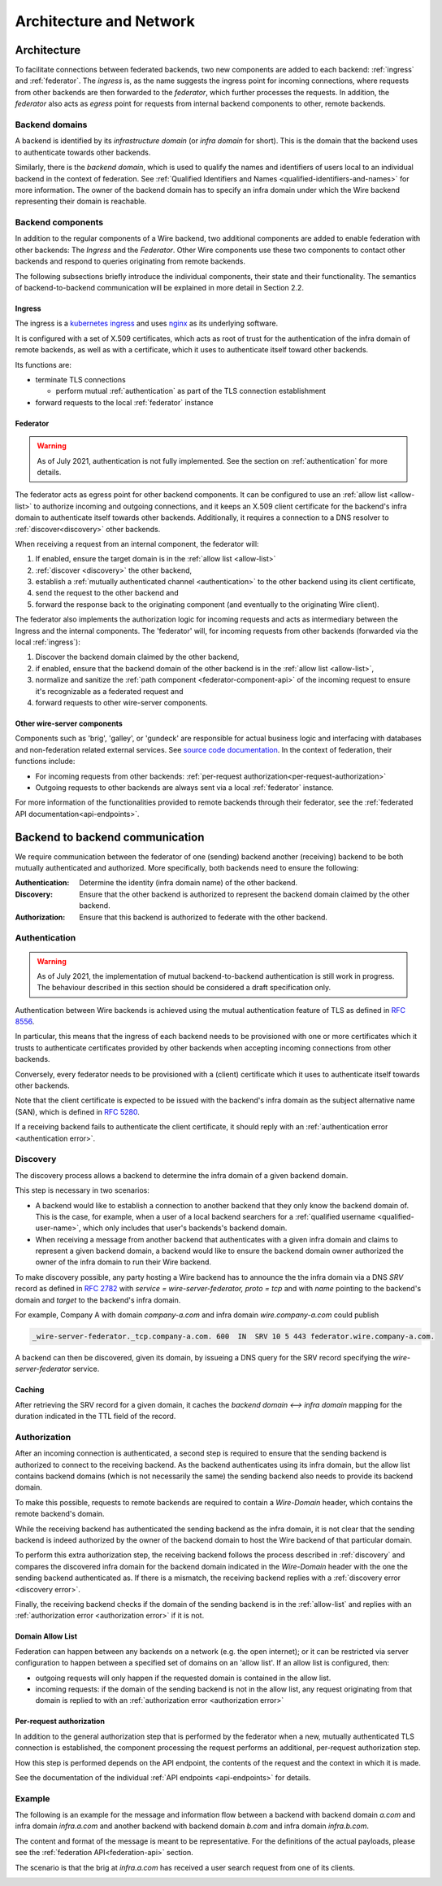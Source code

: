 Architecture and Network
=========================

Architecture
-------------

To facilitate connections between federated backends, two new components are
added to each backend: :ref:`ingress` and :ref:`federator`. The `ingress` is, as
the name suggests the ingress point for incoming connections, where requests
from other backends are then forwarded to the `federator`, which further
processes the requests. In addition, the `federator` also acts as *egress* point
for requests from internal backend components to other, remote backends.

.. image:: img/federated-backend-architecture.png
   :width: 100%


Backend domains
^^^^^^^^^^^^^^^

A backend is identified by its `infrastructure domain` (or `infra domain` for
short). This is the domain that the backend uses to authenticate towards other
backends.

Similarly, there is the `backend domain`, which is used to qualify the names and
identifiers of users local to an individual backend in the context of
federation. See :ref:`Qualified Identifiers and Names
<qualified-identifiers-and-names>` for more information. The owner of the
backend domain has to specify an infra domain under which the Wire backend
representing their domain is reachable.

Backend components
^^^^^^^^^^^^^^^^^^

In addition to the regular components of a Wire backend, two additional
components are added to enable federation with other backends: The `Ingress` and
the `Federator`. Other Wire components use these two components to contact other
backends and respond to queries originating from remote backends.

The following subsections briefly introduce the individual components, their
state and their functionality. The semantics of backend-to-backend communication
will be explained in more detail in Section 2.2.

.. _ingress:

Ingress
~~~~~~~

The ingress is a `kubernetes ingress
<https://kubernetes.io/docs/concepts/services-networking/ingress/>`_ and uses
`nginx <https://nginx.org/en/>`_ as its underlying software.

It is configured with a set of X.509 certificates, which acts as root of trust
for the authentication of the infra domain of remote backends, as well as with a
certificate, which it uses to authenticate itself toward other backends.

Its functions are:

* terminate TLS connections

  - perform mutual :ref:`authentication` as part of the TLS connection
    establishment
* forward requests to the local :ref:`federator` instance


.. _federator:

Federator
~~~~~~~~~

.. warning:: As of July 2021, authentication is not fully implemented. See the
             section on :ref:`authentication` for more details.

The federator acts as egress point for other backend components. It can be
configured to use an :ref:`allow list <allow-list>` to authorize incoming and
outgoing connections, and it keeps an X.509 client certificate for the backend's
infra domain to authenticate itself towards other backends. Additionally, it
requires a connection to a DNS resolver to :ref:`discover<discovery>` other
backends.

When receiving a request from an internal component, the federator will:

#. If enabled, ensure the target domain is in the :ref:`allow list <allow-list>`
#. :ref:`discover <discovery>` the other backend,
#. establish a :ref:`mutually authenticated channel <authentication>` to the
   other backend using its client certificate,
#. send the request to the other backend and
#. forward the response back to the originating component (and eventually to the
   originating Wire client).

The federator also implements the authorization logic for incoming requests and
acts as intermediary between the Ingress and the internal components. The
'federator' will, for incoming requests from other backends (forwarded via the
local :ref:`ingress`):

#. Discover the backend domain claimed by the other backend,
#. if enabled, ensure that the backend domain of the other backend is in the
   :ref:`allow list <allow-list>`,
#. normalize and sanitize the :ref:`path component <federator-component-api>` of
   the incoming request to ensure it's recognizable as a federated request and
#. forward requests to other wire-server components.

.. _other-wire-server:

Other wire-server components
~~~~~~~~~~~~~~~~~~~~~~~~~~~~

Components such as 'brig', 'galley', or 'gundeck' are responsible for actual
business logic and interfacing with databases and non-federation related
external services. See `source code documentation
<https://github.com/wireapp/wire-server>`_. In the context of federation, their
functions include:

* For incoming requests from other backends:  :ref:`per-request authorization<per-request-authorization>`
* Outgoing requests to other backends are always sent via a local :ref:`federator` instance.

For more information of the functionalities provided to remote backends through
their federator, see the :ref:`federated API documentation<api-endpoints>`.


Backend to backend communication
--------------------------------------------

We require communication between the federator of one (sending) backend another
(receiving) backend to be both mutually authenticated and authorized. More
specifically, both backends need to ensure the following:

:Authentication: Determine the identity (infra domain name) of the other
                 backend.
:Discovery: Ensure that the other backend is authorized to represent the backend
            domain claimed by the other backend.
:Authorization: Ensure that this backend is authorized to federate with the
                other backend.


.. _authentication:

Authentication
^^^^^^^^^^^^^^

.. warning:: As of July 2021, the implementation of mutual backend-to-backend
             authentication is still work in progress. The behaviour described
             in this section should be considered a draft specification only.

Authentication between Wire backends is achieved using the mutual authentication
feature of TLS as defined in `RFC 8556 <https://tools.ietf.org/html/rfc8446>`_.

In particular, this means that the ingress of each backend needs to be
provisioned with one or more certificates which it trusts to authenticate
certificates provided by other backends when accepting incoming connections from
other backends.

Conversely, every federator needs to be provisioned with a (client) certificate
which it uses to authenticate itself towards other backends.

Note that the client certificate is expected to be issued with the backend's
infra domain as the subject alternative name (SAN), which is defined in `RFC
5280 <https://tools.ietf.org/html/rfc5280>`_.

If a receiving backend fails to authenticate the client certificate, it should
reply with an :ref:`authentication error <authentication error>`.


.. _discovery:

Discovery
^^^^^^^^^

The discovery process allows a backend to determine the infra domain of a given
backend domain.

This step is necessary in two scenarios:

* A backend would like to establish a connection to another backend that they
  only know the backend domain of. This is the case, for example, when a user of
  a local backend searchers for a :ref:`qualified username
  <qualified-user-name>`, which only includes that user's backends's backend
  domain.
* When receiving a message from another backend that authenticates with a given
  infra domain and claims to represent a given backend domain, a backend would
  like to ensure the backend domain owner authorized the owner of the infra
  domain to run their Wire backend.

To make discovery possible, any party hosting a Wire backend has to announce the
the infra domain via a DNS `SRV` record as defined in `RFC 2782
<https://tools.ietf.org/html/rfc2782>`_ with `service = wire-server-federator, proto =
tcp` and with `name` pointing to the backend's domain and `target` to the
backend's infra domain.

For example, Company A with domain `company-a.com` and infra
domain `wire.company-a.com` could publish

.. code-block:: bash

   _wire-server-federator._tcp.company-a.com. 600  IN  SRV 10 5 443 federator.wire.company-a.com.

A backend can then be discovered, given its domain, by issueing a DNS query for
the SRV record specifying the `wire-server-federator` service.

Caching
~~~~~~~

After retrieving the SRV record for a given domain, it caches the `backend
domain <--> infra domain` mapping for the duration indicated in the TTL field of
the record.

.. _authorization:

Authorization
^^^^^^^^^^^^^

After an incoming connection is authenticated, a second step is required to
ensure that the sending backend is authorized to connect to the receiving
backend. As the backend authenticates using its infra domain, but the allow list
contains backend domains (which is not necessarily the same) the sending backend
also needs to provide its backend domain.

To make this possible, requests to remote backends are required to contain a
`Wire-Domain` header, which contains the remote backend's domain.

While the receiving backend has authenticated the sending backend as the infra
domain, it is not clear that the sending backend is indeed authorized by the
owner of the backend domain to host the Wire backend of that particular domain.

To perform this extra authorization step, the receiving backend follows the
process described in :ref:`discovery` and compares the discovered infra domain
for the backend domain indicated in the `Wire-Domain` header with the one the
sending backend authenticated as. If there is a mismatch, the receiving backend
replies with a :ref:`discovery error <discovery error>`.

Finally, the receiving backend checks if the domain of the sending backend is in
the :ref:`allow-list` and replies with an :ref:`authorization error
<authorization error>` if it is not.

.. _allow-list:

Domain Allow List
~~~~~~~~~~~~~~~~~

Federation can happen between any backends on a network (e.g. the open
internet); or it can be restricted via server configuration to happen between a
specified set of domains on an 'allow list'. If an allow list is configured,
then:

* outgoing requests will only happen if the requested domain is contained in the allow list.
* incoming requests: if the domain of the sending backend is not in the allow
  list, any request originating from that domain is replied to with an
  :ref:`authorization error <authorization error>`


.. _per-request-authorization:

Per-request authorization
~~~~~~~~~~~~~~~~~~~~~~~~~

In addition to the general authorization step that is performed by the federator
when a new, mutually authenticated TLS connection is established, the component
processing the request performs an additional, per-request authorization step.

How this step is performed depends on the API endpoint, the contents of the
request and the context in which it is made.

See the documentation of the individual :ref:`API endpoints <api-endpoints>` for
details.


Example
^^^^^^^

The following is an example for the message and information flow between a
backend with backend domain `a.com` and infra domain `infra.a.com` and another
backend with backend domain `b.com` and infra domain `infra.b.com`.

The content and format of the message is meant to be representative. For the
definitions of the actual payloads, please see the :ref:`federation
API<federation-api>` section.

The scenario is that the brig at `infra.a.com` has received a user search
request from one of its clients.

.. image:: img/federation-flow.png
   :width: 100%



..
  paths to images are currently listed at the end of the file. If you prefer to specify them directly in the paragraph they are used, that is also fine.
